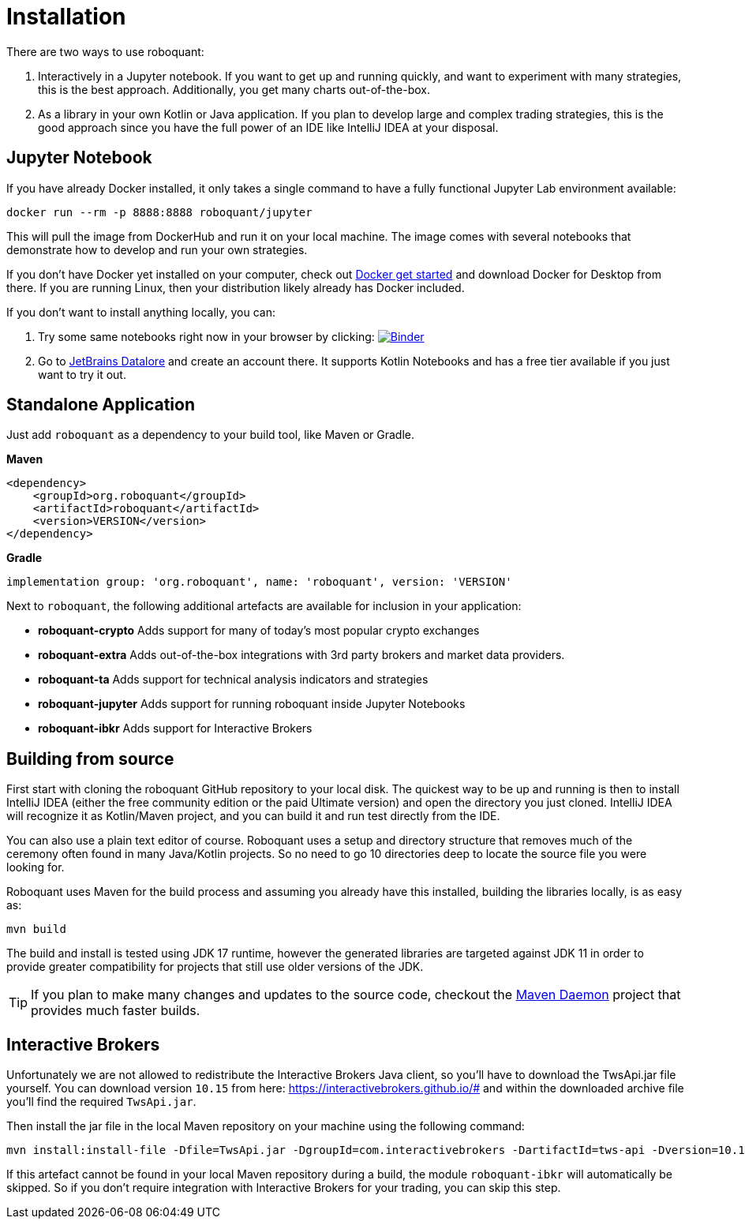 = Installation
:icons: font


There are two ways to use roboquant:

. Interactively in a Jupyter notebook. If you want to get up and running quickly, and want to experiment with many strategies, this is the best approach. Additionally, you get many charts out-of-the-box.

. As a library in your own Kotlin or Java application. If you plan to develop large and complex trading strategies, this is the good approach since you have the full power of an IDE like IntelliJ IDEA at your disposal.

== Jupyter Notebook

If you have already Docker installed, it only takes a single command to have a fully functional Jupyter Lab environment available:

[source,shell]
----
docker run --rm -p 8888:8888 roboquant/jupyter
----

This will pull the image from DockerHub and run it on your local machine. The image comes with several notebooks that demonstrate how to develop and run your own strategies.

If you don't have Docker yet installed on your computer, check out https://www.docker.com/get-started[Docker get started] and download Docker for Desktop from there. If you are running Linux, then your distribution likely already has Docker included.

If you don't want to install anything locally, you can:

. Try some same notebooks right now in your browser by clicking: image:https://mybinder.org/badge_logo.svg[Binder,link=https://mybinder.org/v2/gh/neurallayer/roboquant-notebook/main?urlpath=lab/tree/tutorials]

. Go to https://datalore.jetbrains.com/[JetBrains Datalore] and create an account there. It supports Kotlin Notebooks and has a free tier available if you just want to try it out.


== Standalone Application
Just add `roboquant` as a dependency to your build tool, like Maven or Gradle.

*Maven*

[source,xml]
----
<dependency>
    <groupId>org.roboquant</groupId>
    <artifactId>roboquant</artifactId>
    <version>VERSION</version>
</dependency>
----

*Gradle*
// file:noinspection GrUnresolvedAccess
[source, groovy]
----
implementation group: 'org.roboquant', name: 'roboquant', version: 'VERSION'
----

Next to `roboquant`, the following additional artefacts are available for inclusion in your application:

* *roboquant-crypto* Adds support for many of today's most popular crypto exchanges
* *roboquant-extra* Adds out-of-the-box integrations with 3rd party brokers and market data providers.
* *roboquant-ta* Adds support for technical analysis indicators and strategies
* *roboquant-jupyter* Adds support for running roboquant inside Jupyter Notebooks
* *roboquant-ibkr* Adds support for Interactive Brokers

== Building from source
First start with cloning the roboquant GitHub repository to your local disk. The quickest way to be up and running is then to install IntelliJ IDEA (either the free community edition or the paid Ultimate version) and open the directory you just cloned. IntelliJ IDEA will recognize it as Kotlin/Maven project, and you can build it and run test directly from the IDE.

You can also use a plain text editor of course. Roboquant uses a setup and directory structure that removes much of the ceremony often found in many Java/Kotlin projects. So no need to go 10 directories deep to locate the source file you were looking for.

Roboquant uses Maven for the build process and assuming you already have this installed, building the libraries locally, is as easy as:

[source,shell]
----
mvn build
----

The build and install is tested using JDK 17 runtime, however the generated libraries are targeted against JDK 11 in order to provide greater compatibility for projects that still use older versions of the JDK.

TIP: If you plan to make many changes and updates to the source code, checkout the https://github.com/apache/maven-mvnd[Maven Daemon] project that provides much faster builds.

== Interactive Brokers
Unfortunately we are not allowed to redistribute the Interactive Brokers Java client, so you'll have to download the TwsApi.jar file yourself. You can download version `10.15` from here: https://interactivebrokers.github.io/# and within the downloaded archive file you'll find the required `TwsApi.jar`.

Then install the jar file in the local Maven repository on your machine using the following command:

[source, shell]
----
mvn install:install-file -Dfile=TwsApi.jar -DgroupId=com.interactivebrokers -DartifactId=tws-api -Dversion=10.15 -Dpackaging=jar
----

If this artefact cannot be found in your local Maven repository during a build, the module `roboquant-ibkr` will automatically be skipped. So if you don't require integration with Interactive Brokers for your trading, you can skip this step.
